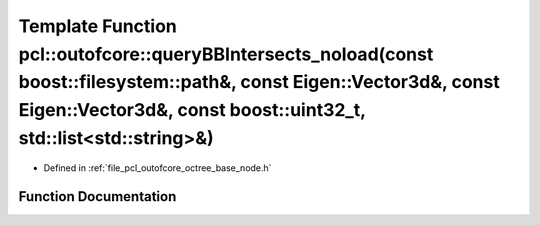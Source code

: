 .. _exhale_function_octree__base__node_8h_1a7e1bf412f6c0d979f751865f447ef812:

Template Function pcl::outofcore::queryBBIntersects_noload(const boost::filesystem::path&, const Eigen::Vector3d&, const Eigen::Vector3d&, const boost::uint32_t, std::list<std::string>&)
==========================================================================================================================================================================================

- Defined in :ref:`file_pcl_outofcore_octree_base_node.h`


Function Documentation
----------------------


.. doxygenfunction:: pcl::outofcore::queryBBIntersects_noload(const boost::filesystem::path&, const Eigen::Vector3d&, const Eigen::Vector3d&, const boost::uint32_t, std::list<std::string>&)
